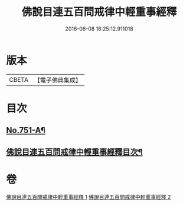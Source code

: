 #+TITLE: 佛說目連五百問戒律中輕重事經釋 
#+DATE: 2016-06-08 16:25:12.911018

* 版本
 |     CBETA|【電子佛典集成】|

* 目次
** [[file:KR6k0075_001.txt::001-0901c1][No.751-A¶]]
** [[file:KR6k0075_001.txt::001-0902a14][佛說目連五百問戒律中輕重事經釋目次¶]]

* 卷
[[file:KR6k0075_001.txt][佛說目連五百問戒律中輕重事經釋 1]]
[[file:KR6k0075_002.txt][佛說目連五百問戒律中輕重事經釋 2]]

